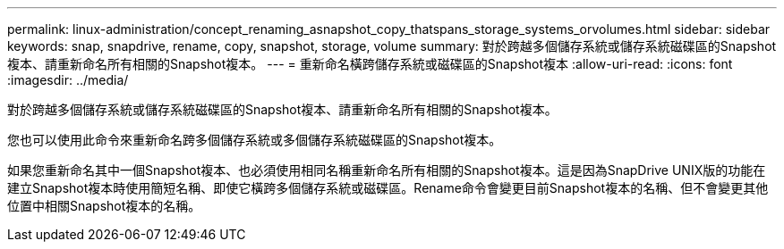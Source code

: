 ---
permalink: linux-administration/concept_renaming_asnapshot_copy_thatspans_storage_systems_orvolumes.html 
sidebar: sidebar 
keywords: snap, snapdrive, rename, copy, snapshot, storage, volume 
summary: 對於跨越多個儲存系統或儲存系統磁碟區的Snapshot複本、請重新命名所有相關的Snapshot複本。 
---
= 重新命名橫跨儲存系統或磁碟區的Snapshot複本
:allow-uri-read: 
:icons: font
:imagesdir: ../media/


[role="lead"]
對於跨越多個儲存系統或儲存系統磁碟區的Snapshot複本、請重新命名所有相關的Snapshot複本。

您也可以使用此命令來重新命名跨多個儲存系統或多個儲存系統磁碟區的Snapshot複本。

如果您重新命名其中一個Snapshot複本、也必須使用相同名稱重新命名所有相關的Snapshot複本。這是因為SnapDrive UNIX版的功能在建立Snapshot複本時使用簡短名稱、即使它橫跨多個儲存系統或磁碟區。Rename命令會變更目前Snapshot複本的名稱、但不會變更其他位置中相關Snapshot複本的名稱。
